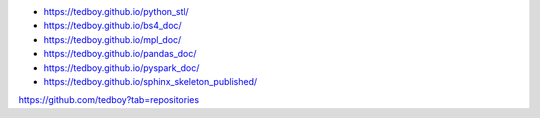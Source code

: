 - https://tedboy.github.io/python_stl/
- https://tedboy.github.io/bs4_doc/
- https://tedboy.github.io/mpl_doc/
- https://tedboy.github.io/pandas_doc/
- https://tedboy.github.io/pyspark_doc/
- https://tedboy.github.io/sphinx_skeleton_published/

https://github.com/tedboy?tab=repositories